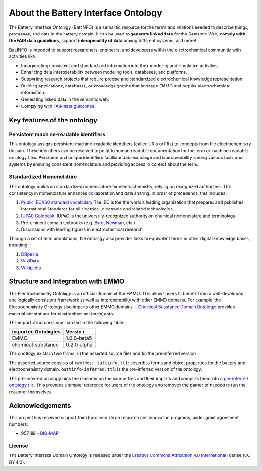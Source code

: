 About the Battery Interface Ontology
====================================

The Battery Interface Ontology (BattINFO) is a semantic resource for the terms and relations needed to describe things, processes, and data in the battery domain. It can be used to **generate linked data** for the Semantic Web, **comply with the FAIR data guidelines**, support **interoperaility of data** among different systems, and more!

BattINFO is intended to support researchers, engineers, and developers within the electrochemical
communitiy with activities like:

-  Incorporating consistent and standardized information into their modeling and simulation activities.
-  Enhancing data interoperability between modeling tools, databases, and platforms.
-  Supporting research projects that require precise and standardized electrochemical knowledge representation.
-  Building applications, databases, or knowledge graphs that leverage EMMO and require electrochemical information.
-  Generating linked data in the semantic web.
-  Complying with `FAIR data guidelines <FAIR.md>`__.

Key features of the ontology
~~~~~~~~~~~~~~~~~~~~~~~~~~~~

Persistent machine-readable identifiers
---------------------------------------

This ontology assigns persistent machine-readable identifiers (called URIs or IRIs) to concepts from the electrochemistry domain. These identifiers can be resolved to point to human-readable documentation for the term or machine-readable ontology files. Persistent and unique identifiers facilitate data exchange and interoperability among various tools and systems by ensuring consistent nomenclature and providing access to context about the term. 

Standardized Nomenclature
-------------------------

The ontology builds on standardized nomenclature for electrochemistry, relying on recognized authorities. This consistency in nomenclature enhances collaboration and data sharing. In order of precedence, this includes: 

#. `Public IEC/ISO standard vocabulary <https://www.electropedia.org/>`__ The IEC is the the world’s leading organization that prepares and publishes International Standards for all electrical, electronic and related technologies.
#. `IUPAC Goldbook <https://iupac.org/what-we-do/nomenclature/>`__. IUPAC is the universally-recognized authority on chemical nomenclature and terminology.
#. Pre-eminent domain textbooks (e.g. `Bard <https://www.wiley.com/en-kr/Electrochemical+Methods:+Fundamentals+and+Applications,+2nd+Edition-p-9780471043720>`__, `Newman <https://www.wiley.com/en-no/Electrochemical+Systems,+4th+Edition-p->`__, etc.)
#. Discussions with leading figures in electrochemical research

Through a set of term annotations, the ontology also provides links to equivalent terms in other digital knowledge bases, including:

#. `DBpedia <https://www.dbpedia.org/>`__
#. `WikiData <https://www.wikidata.org/>`__
#. `Wikipedia <https://www.wikipedia.org/>`__

Structure and Integration with EMMO
~~~~~~~~~~~~~~~~~~~~~~~~~~~~~~~~~~~

The Electrochemistry Ontology is an official domain of the EMMO. This allows users to benefit from a well-developed and logically consistent framework as well as interoperability with other EMMO domains. For example, the Electrochemistry Ontology also imports other EMMO domains: - `Chemical Substance Domain Ontology <https://github.com/emmo-repo/domain-chemical-substance>`__: provides material annotations for electrochemical (meta)data.

The import structure is summarized in the following table:

.. list-table::
   :header-rows: 1

   * - **Imported Ontologies**
     - **Version**
   * - EMMO
     - 1.0.0-beta5
   * - chemical-substance
     - 0.2.0-alpha 

The onotlogy exists in two forms: (i) the asserted source files and (ii) the pre-inferred version. 

The asserted source consists of two files: - ``battinfo.ttl``: describes terms and object properties for the battery and electrochemistry domain. ``battinfo-inferred.ttl``: is the pre-inferred version of the ontology.

The pre-inferred ontology runs the reasoner on the source files and their imports and complies them into a `pre-inferred ontology file <inferred_version/battery-inferred.ttl>`__. This provides a simpler reference for users of the ontology and removes the barrier of needed to run the reasoner themselves. 

Acknowledgements
~~~~~~~~~~~~~~~~

This project has received support from European Union research and innovation programs, under grant agreement numbers:

-  957189 - `BIG-MAP <http://www.big-map.eu/>`__

License
-------

The Battery Interface Domain Ontology is released under the `Creative Commons Attribution 4.0 International <https://creativecommons.org/licenses/by/4.0/legalcode>`__ license (CC BY 4.0).
